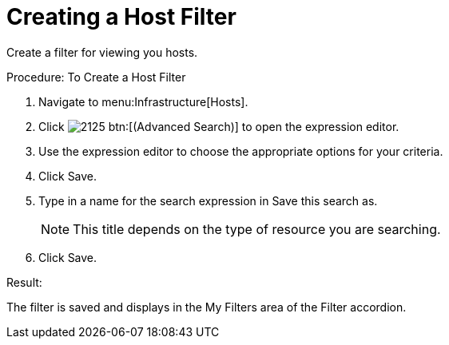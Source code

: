 [[_to_create_a_host_filter]]
= Creating a Host Filter

Create a filter for viewing you hosts. 

.Procedure: To Create a Host Filter
. Navigate to menu:Infrastructure[Hosts]. 
. Click  image:images/2125.png[] btn:[(Advanced Search)] to open the expression editor. 
. Use the expression editor to choose the appropriate options for your criteria. 
. Click [label]#Save#. 
. Type in a name for the search expression in [label]#Save this search as#. 
+
NOTE: This title depends on the type of resource you are searching. 

. Click [label]#Save#. 

.Result:
The filter is saved and displays in the [label]#My Filters# area of the [label]#Filter# accordion. 